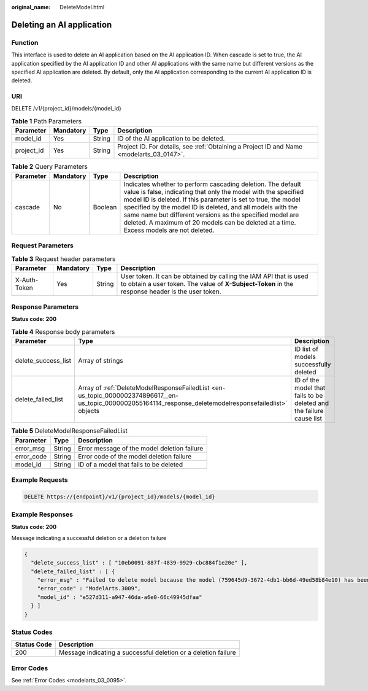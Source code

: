 :original_name: DeleteModel.html

.. _DeleteModel:

Deleting an AI application
==========================

Function
--------

This interface is used to delete an AI application based on the AI application ID. When cascade is set to true, the AI application specified by the AI application ID and other AI applications with the same name but different versions as the specified AI application are deleted. By default, only the AI application corresponding to the current AI application ID is deleted.

URI
---

DELETE /v1/{project_id}/models/{model_id}

.. table:: **Table 1** Path Parameters

   +------------+-----------+--------+------------------------------------------------------------------------------------------+
   | Parameter  | Mandatory | Type   | Description                                                                              |
   +============+===========+========+==========================================================================================+
   | model_id   | Yes       | String | ID of the AI application to be deleted.                                                  |
   +------------+-----------+--------+------------------------------------------------------------------------------------------+
   | project_id | Yes       | String | Project ID. For details, see :ref:`Obtaining a Project ID and Name <modelarts_03_0147>`. |
   +------------+-----------+--------+------------------------------------------------------------------------------------------+

.. table:: **Table 2** Query Parameters

   +-----------+-----------+---------+--------------------------------------------------------------------------------------------------------------------------------------------------------------------------------------------------------------------------------------------------------------------------------------------------------------------------------------------------------------------------------------------------------------------+
   | Parameter | Mandatory | Type    | Description                                                                                                                                                                                                                                                                                                                                                                                                        |
   +===========+===========+=========+====================================================================================================================================================================================================================================================================================================================================================================================================================+
   | cascade   | No        | Boolean | Indicates whether to perform cascading deletion. The default value is false, indicating that only the model with the specified model ID is deleted. If this parameter is set to true, the model specified by the model ID is deleted, and all models with the same name but different versions as the specified model are deleted. A maximum of 20 models can be deleted at a time. Excess models are not deleted. |
   +-----------+-----------+---------+--------------------------------------------------------------------------------------------------------------------------------------------------------------------------------------------------------------------------------------------------------------------------------------------------------------------------------------------------------------------------------------------------------------------+

Request Parameters
------------------

.. table:: **Table 3** Request header parameters

   +--------------+-----------+--------+-----------------------------------------------------------------------------------------------------------------------------------------------------------------------+
   | Parameter    | Mandatory | Type   | Description                                                                                                                                                           |
   +==============+===========+========+=======================================================================================================================================================================+
   | X-Auth-Token | Yes       | String | User token. It can be obtained by calling the IAM API that is used to obtain a user token. The value of **X-Subject-Token** in the response header is the user token. |
   +--------------+-----------+--------+-----------------------------------------------------------------------------------------------------------------------------------------------------------------------+

Response Parameters
-------------------

**Status code: 200**

.. table:: **Table 4** Response body parameters

   +---------------------+-----------------------------------------------------------------------------------------------------------------------------------------------------------+---------------------------------------------------------------------+
   | Parameter           | Type                                                                                                                                                      | Description                                                         |
   +=====================+===========================================================================================================================================================+=====================================================================+
   | delete_success_list | Array of strings                                                                                                                                          | ID list of models successfully deleted                              |
   +---------------------+-----------------------------------------------------------------------------------------------------------------------------------------------------------+---------------------------------------------------------------------+
   | delete_failed_list  | Array of :ref:`DeleteModelResponseFailedList <en-us_topic_0000002374896617__en-us_topic_0000002055164114_response_deletemodelresponsefailedlist>` objects | ID of the model that fails to be deleted and the failure cause list |
   +---------------------+-----------------------------------------------------------------------------------------------------------------------------------------------------------+---------------------------------------------------------------------+

.. _en-us_topic_0000002374896617__en-us_topic_0000002055164114_response_deletemodelresponsefailedlist:

.. table:: **Table 5** DeleteModelResponseFailedList

   ========== ====== ===========================================
   Parameter  Type   Description
   ========== ====== ===========================================
   error_msg  String Error message of the model deletion failure
   error_code String Error code of the model deletion failure
   model_id   String ID of a model that fails to be deleted
   ========== ====== ===========================================

Example Requests
----------------

.. code-block:: text

   DELETE https://{endpoint}/v1/{project_id}/models/{model_id}

Example Responses
-----------------

**Status code: 200**

Message indicating a successful deletion or a deletion failure

.. code-block::

   {
     "delete_success_list" : [ "10eb0091-887f-4839-9929-cbc884f1e20e" ],
     "delete_failed_list" : [ {
       "error_msg" : "Failed to delete model because the model (759645d9-3672-4db1-bb6d-49ed58b84e10) has been used to deploy a service.",
       "error_code" : "ModelArts.3009",
       "model_id" : "e527d311-a947-46da-a6e0-66c49945dfaa"
     } ]
   }

Status Codes
------------

+-------------+----------------------------------------------------------------+
| Status Code | Description                                                    |
+=============+================================================================+
| 200         | Message indicating a successful deletion or a deletion failure |
+-------------+----------------------------------------------------------------+

Error Codes
-----------

See :ref:`Error Codes <modelarts_03_0095>`.
